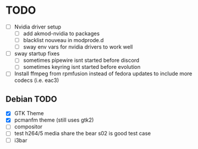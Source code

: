 * TODO
- [ ] Nvidia driver setup
  - [ ] add akmod-nvidia to packages
  - [ ] blacklist nouveau in modprode.d
  - [ ] sway env vars for nvidia drivers to work well
- [ ] sway startup fixes
  - [ ] sometimes pipewire isnt started before discord
  - [ ] sometimes keyring isnt started before evolution
- [ ] Install ffmpeg from rpmfusion instead of fedora updates to include more codecs (i.e. eac3)


** Debian TODO
- [X] GTK Theme
- [X] pcmanfm theme (still uses gtk2)
- [ ] compositor
- [ ] test h264/5 media share the bear s02 is good test case
- [ ] i3bar
